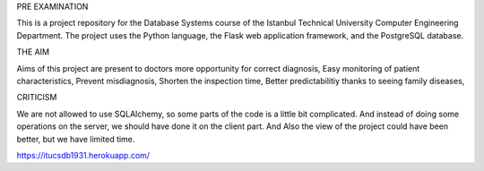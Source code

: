 PRE EXAMINATION

This is a project repository for the Database Systems course
of the Istanbul Technical University Computer Engineering Department.
The project uses the Python language, the Flask web application framework,
and the PostgreSQL database. 

THE AIM

Aims of this project are present to doctors more opportunity for correct diagnosis,
Easy monitoring of patient characteristics,
Prevent misdiagnosis,
Shorten the inspection time,
Better predictabilitiy thanks to seeing family diseases,

CRITICISM

We are not allowed to use SQLAlchemy, so some 
parts of the code is a little bit complicated. And instead of doing some 
operations on the server, we should have done it on the client part.
And Also the view of the project could have been better, but we have limited time.

https://itucsdb1931.herokuapp.com/
